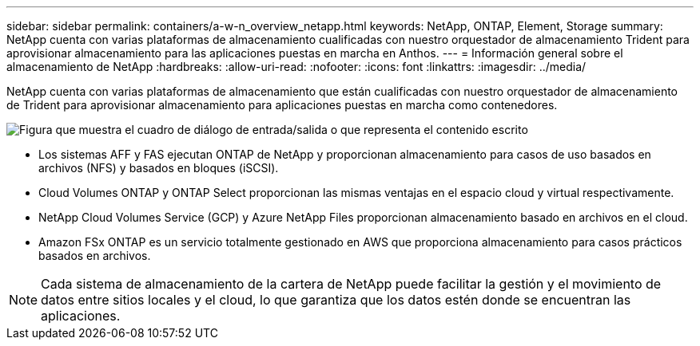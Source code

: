 ---
sidebar: sidebar 
permalink: containers/a-w-n_overview_netapp.html 
keywords: NetApp, ONTAP, Element, Storage 
summary: NetApp cuenta con varias plataformas de almacenamiento cualificadas con nuestro orquestador de almacenamiento Trident para aprovisionar almacenamiento para las aplicaciones puestas en marcha en Anthos. 
---
= Información general sobre el almacenamiento de NetApp
:hardbreaks:
:allow-uri-read: 
:nofooter: 
:icons: font
:linkattrs: 
:imagesdir: ../media/


[role="lead"]
NetApp cuenta con varias plataformas de almacenamiento que están cualificadas con nuestro orquestador de almacenamiento de Trident para aprovisionar almacenamiento para aplicaciones puestas en marcha como contenedores.

image:a-w-n_netapp_overview.png["Figura que muestra el cuadro de diálogo de entrada/salida o que representa el contenido escrito"]

* Los sistemas AFF y FAS ejecutan ONTAP de NetApp y proporcionan almacenamiento para casos de uso basados en archivos (NFS) y basados en bloques (iSCSI).
* Cloud Volumes ONTAP y ONTAP Select proporcionan las mismas ventajas en el espacio cloud y virtual respectivamente.
* NetApp Cloud Volumes Service (GCP) y Azure NetApp Files proporcionan almacenamiento basado en archivos en el cloud.
* Amazon FSx ONTAP es un servicio totalmente gestionado en AWS que proporciona almacenamiento para casos prácticos basados en archivos.



NOTE: Cada sistema de almacenamiento de la cartera de NetApp puede facilitar la gestión y el movimiento de datos entre sitios locales y el cloud, lo que garantiza que los datos estén donde se encuentran las aplicaciones.
